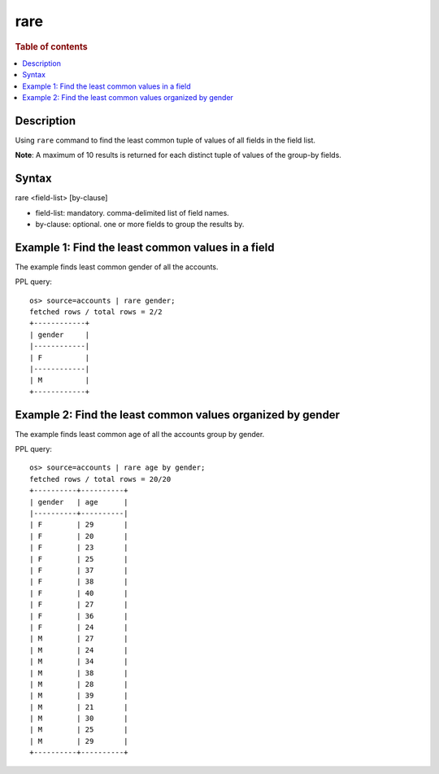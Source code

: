 =============
rare
=============

.. rubric:: Table of contents

.. contents::
   :local:
   :depth: 2


Description
============
| Using ``rare`` command to find the least common tuple of values of all fields in the field list.

**Note**: A maximum of 10 results is returned for each distinct tuple of values of the group-by fields.

Syntax
============
rare <field-list> [by-clause]

* field-list: mandatory. comma-delimited list of field names.
* by-clause: optional. one or more fields to group the results by.


Example 1: Find the least common values in a field
===========================================

The example finds least common gender of all the accounts.

PPL query::

    os> source=accounts | rare gender;
    fetched rows / total rows = 2/2
    +------------+
    | gender     |
    |------------|
    | F          |
    |------------|
    | M          |
    +------------+


Example 2: Find the least common values organized by gender
====================================================

The example finds least common age of all the accounts group by gender.

PPL query::

    os> source=accounts | rare age by gender;
    fetched rows / total rows = 20/20
    +----------+----------+
    | gender   | age      |
    |----------+----------|
    | F        | 29       |
    | F        | 20       |
    | F        | 23       |
    | F        | 25       |
    | F        | 37       |
    | F        | 38       |
    | F        | 40       |
    | F        | 27       |
    | F        | 36       |
    | F        | 24       |
    | M        | 27       |
    | M        | 24       |
    | M        | 34       |
    | M        | 38       |
    | M        | 28       |
    | M        | 39       |
    | M        | 21       |
    | M        | 30       |
    | M        | 25       |
    | M        | 29       |
    +----------+----------+


